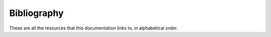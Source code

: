 .. ============================================================================
..
.. ztd.cuneicode
.. Copyright © 2022-2023 JeanHeyd "ThePhD" Meneide and Shepherd's Oasis, LLC
.. Contact: opensource@soasis.org
..
.. Commercial License Usage
.. Licensees holding valid commercial ztd.cuneicode licenses may use this file in
.. accordance with the commercial license agreement provided with the
.. Software or, alternatively, in accordance with the terms contained in
.. a written agreement between you and Shepherd's Oasis, LLC.
.. For licensing terms and conditions see your agreement. For
.. further information contact opensource@soasis.org.
..
.. Apache License Version 2 Usage
.. Alternatively, this file may be used under the terms of Apache License
.. Version 2.0 (the "License") for non-commercial use; you may not use this
.. file except in compliance with the License. You may obtain a copy of the
.. License at
..
.. https://www.apache.org/licenses/LICENSE-2.0
..
.. Unless required by applicable law or agreed to in writing, software
.. distributed under the License is distributed on an "AS IS" BASIS,
.. WITHOUT WARRANTIES OR CONDITIONS OF ANY KIND, either express or implied.
.. See the License for the specific language governing permissions and
.. limitations under the License.
..
.. ========================================================================= ..

Bibliography
============

These are all the resources that this documentation links to, in alphabetical order.


.. glossary::
	:sorted:

	iconv
		Bruno Haible and Daiki Ueno. libiconv. August 2020. URL: `https://savannah.gnu.org/projects/libiconv/ <https://savannah.gnu.org/projects/libiconv/>`_. `A software library <https://www.gnu.org/software/libiconv/>`_ for working with and converting text. Typically ships on most, if not all, POSIX and Linux systems.

	ICU
		Unicode Consortium. "International Components for Unicode". April 17th, 2019. URL: `https://github.com/hsivonen/encoding_rs <https://github.com/hsivonen/encoding_rs>`_ The premiere library for not only performing encoding conversions, but performing other Unicode-related algorithms on sequences of text.
